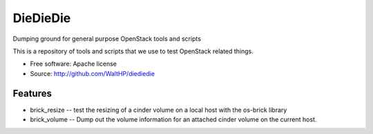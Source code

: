 ===============================
DieDieDie
===============================

Dumping ground for general purpose OpenStack tools and scripts

This is a repository of tools and scripts that we use to test OpenStack
related things.

* Free software: Apache license
* Source: http://github.com/WaltHP/diediedie

Features
--------

* brick_resize -- test the resizing of a cinder volume on a local host with 
  the os-brick library
* brick_volume -- Dump out the volume information for an attached cinder volume
  on the current host.
